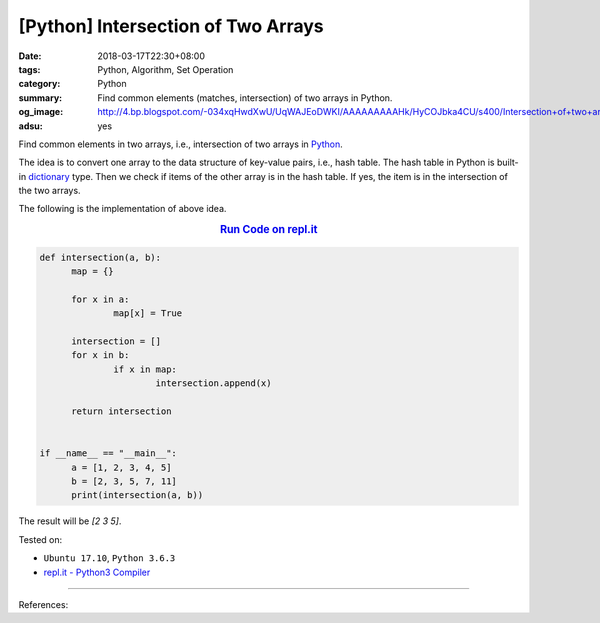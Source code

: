 [Python] Intersection of Two Arrays
###################################

:date: 2018-03-17T22:30+08:00
:tags: Python, Algorithm, Set Operation
:category: Python
:summary: Find common elements (matches, intersection) of two arrays in Python.
:og_image: http://4.bp.blogspot.com/-034xqHwdXwU/UqWAJEoDWKI/AAAAAAAAAHk/HyCOJbka4CU/s400/Intersection+of+two+arrays+java+coding+.jpg
:adsu: yes


Find common elements in two arrays, i.e., intersection of two arrays in Python_.

The idea is to convert one array to the data structure of key-value pairs, i.e.,
hash table. The hash table in Python is built-in dictionary_ type. Then we check
if items of the other array is in the hash table. If yes, the item is in the
intersection of the two arrays.

The following is the implementation of above idea.

.. rubric:: `Run Code on repl.it <https://repl.it/repls/LegalScholarlyPerl>`__
   :class: align-center

.. code-block:: go

  def intersection(a, b):
  	map = {}

  	for x in a:
  		map[x] = True

  	intersection = []
  	for x in b:
  		if x in map:
  			intersection.append(x)

  	return intersection


  if __name__ == "__main__":
  	a = [1, 2, 3, 4, 5]
  	b = [2, 3, 5, 7, 11]
  	print(intersection(a, b))

The result will be `[2 3 5]`.

.. adsu:: 2

Tested on:

- ``Ubuntu 17.10``, ``Python 3.6.3``
- `repl.it - Python3 Compiler`_

----

References:

.. _Python: https://www.python.org/
.. _dictionary: https://www.tutorialspoint.com/python/python_dictionary.htm
.. _repl.it - Python3 Compiler: https://repl.it/languages/python3
